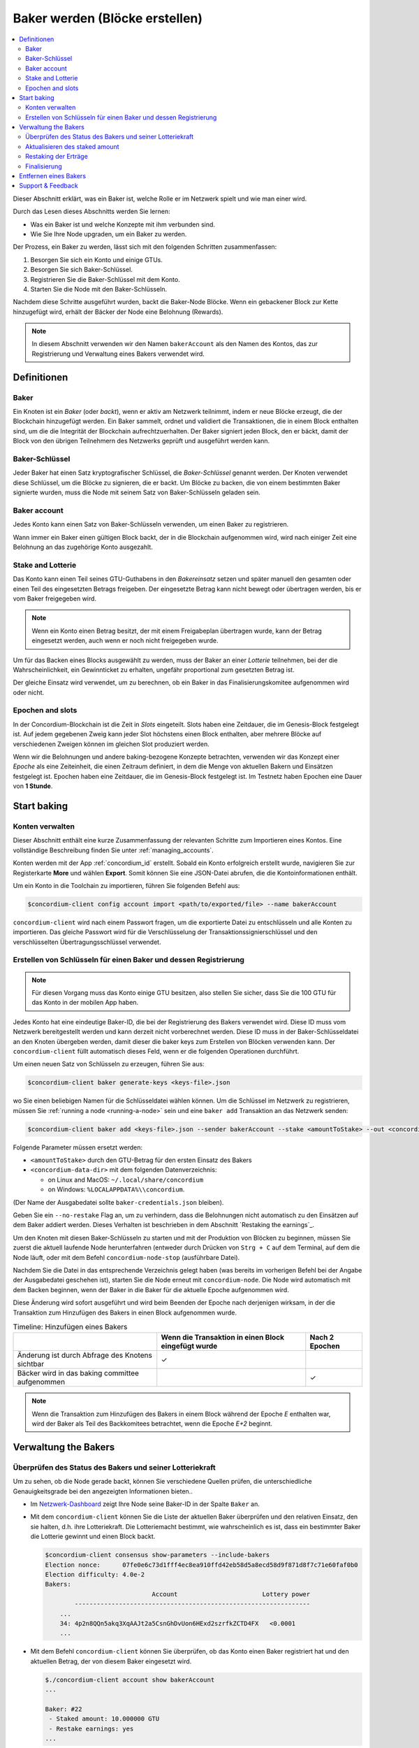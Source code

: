 
.. _networkDashboardLink: https://dashboard.testnet.concordium.com/
.. _node-dashboard: http://localhost:8099
.. _Discord: https://discord.com/invite/xWmQ5tp

.. _become-a-baker:

==================================
Baker werden (Blöcke erstellen)
==================================

.. contents::
   :local:
   :backlinks: none

Dieser Abschnitt erklärt, was ein Baker ist, welche Rolle er im Netzwerk spielt und wie man
einer wird.

Durch das Lesen dieses Abschnitts werden Sie lernen:

-  Was ein Baker ist und welche Konzepte mit ihm verbunden sind.
-  Wie Sie Ihre Node upgraden, um ein Baker zu werden.

Der Prozess, ein Baker zu werden, lässt sich mit den folgenden Schritten zusammenfassen:

#. Besorgen Sie sich ein Konto und einige GTUs.
#. Besorgen Sie sich Baker-Schlüssel.
#. Registrieren Sie die Baker-Schlüssel mit dem Konto.
#. Starten Sie die Node mit den Baker-Schlüsseln.

Nachdem diese Schritte ausgeführt wurden, backt die Baker-Node Blöcke. Wenn ein gebackener Block zur Kette hinzugefügt wird, erhält der Bäcker der Node eine Belohnung (Rewards).

.. note::
 
   In diesem Abschnitt verwenden wir den Namen ``bakerAccount`` als den Namen des
   Kontos, das zur Registrierung und Verwaltung eines Bakers verwendet wird.

Definitionen
===========

Baker
-----

Ein Knoten ist ein *Baker* (oder *backt*), wenn er aktiv am Netzwerk teilnimmt, indem er neue Blöcke erzeugt, die der Blockchain hinzugefügt werden. Ein Baker sammelt,
ordnet und validiert die Transaktionen, die in einem Block enthalten sind, um die
die Integrität der Blockchain aufrechtzuerhalten. Der Baker signiert jeden Block, den er bäckt, damit der Block von den übrigen Teilnehmern des Netzwerks geprüft und ausgeführt werden kann.

Baker-Schlüssel
----------

Jeder Baker hat einen Satz kryptografischer Schlüssel, die *Baker-Schlüssel* genannt werden. Der Knoten verwendet diese Schlüssel, um die Blöcke zu signieren, die er backt. Um Blöcke zu backen, die von einem bestimmten Baker signierte wurden, muss die Node mit seinem Satz von Baker-Schlüsseln geladen sein.

Baker account
-------------

Jedes Konto kann einen Satz von Baker-Schlüsseln verwenden, um einen Baker zu registrieren.

Wann immer ein Baker einen gültigen Block backt, der in die Blockchain aufgenommen wird, wird nach einiger
Zeit eine Belohnung an das zugehörige Konto ausgezahlt.

Stake and Lotterie
-----------------

.. todo::

   - Link to release schedule.
   
Das Konto kann einen Teil seines GTU-Guthabens in den *Bakereinsatz* setzen und
später manuell den gesamten oder einen Teil des eingesetzten Betrags freigeben. Der eingesetzte Betrag
kann nicht bewegt oder übertragen werden, bis er vom Baker freigegeben wird.

.. note::

   Wenn ein Konto einen Betrag besitzt, der mit einem Freigabeplan übertragen wurde,
   kann der Betrag eingesetzt werden, auch wenn er noch nicht freigegeben wurde.
   
Um für das Backen eines Blocks ausgewählt zu werden, muss der Baker an einer
*Lotterie* teilnehmen, bei der die Wahrscheinlichkeit, ein Gewinnticket zu erhalten, ungefähr
proportional zum gesetzten Betrag ist.

Der gleiche Einsatz wird verwendet, um zu berechnen, ob ein Baker in das Finalisierungskomitee aufgenommen wird oder nicht.

.. _epochs-and-slots:

Epochen and slots
----------------

In der Concordium-Blockchain ist die Zeit in *Slots* eingeteilt. Slots haben eine Zeitdauer, die im Genesis-Block festgelegt ist. Auf jedem gegebenen Zweig kann jeder Slot höchstens einen Block enthalten, aber mehrere Blöcke auf verschiedenen Zweigen können im
gleichen Slot produziert werden.

.. todo::

   Let's add a picture.

Wenn wir die Belohnungen und andere baking-bezogene Konzepte betrachten, verwenden wir das
Konzept einer *Epoche* als eine Zeiteinheit, die einen Zeitraum definiert, in dem die Menge
von aktuellen Bakern und Einsätzen festgelegt ist. Epochen haben eine Zeitdauer, die im
Genesis-Block festgelegt ist. Im Testnetz haben Epochen eine Dauer von **1 Stunde**.

Start baking
============

Konten verwalten
-----------------

Dieser Abschnitt enthält eine kurze Zusammenfassung der relevanten Schritte zum Importieren eines
Kontos. Eine vollständige Beschreibung finden Sie unter :ref:`managing_accounts`.

Konten werden mit der App :ref:`concordium_id` erstellt. Sobald ein Konto
erfolgreich erstellt wurde, navigieren Sie zur Registerkarte **More** und wählen **Export**. Somit können Sie eine JSON-Datei abrufen, die die Kontoinformationen enthält.

Um ein Konto in die Toolchain zu importieren, führen Sie folgenden Befehl aus:

.. code-block:: console

   $concordium-client config account import <path/to/exported/file> --name bakerAccount
   
``concordium-client`` wird nach einem Passwort fragen, um die exportierte Datei zu entschlüsseln und
alle Konten zu importieren. Das gleiche Passwort wird für die Verschlüsselung der
Transaktionssignierschlüssel und den verschlüsselten Übertragungsschlüssel verwendet.

Erstellen von Schlüsseln für einen Baker und dessen Registrierung
--------------------------------------------

.. note::

   Für diesen Vorgang muss das Konto einige GTU besitzen, also stellen Sie sicher, dass Sie die
   100 GTU für das Konto in der mobilen App haben.

Jedes Konto hat eine eindeutige Baker-ID, die bei der Registrierung des Bakers verwendet wird. Diese
ID muss vom Netzwerk bereitgestellt werden und kann derzeit nicht vorberechnet werden. Diese
ID muss in der Baker-Schlüsseldatei an den Knoten übergeben werden, damit dieser die
baker keys zum Erstellen von Blöcken verwenden kann. Der ``concordium-client`` füllt automatisch
dieses Feld, wenn er die folgenden Operationen durchführt.

Um einen neuen Satz von Schlüsseln zu erzeugen, führen Sie aus:

.. code-block:: console

   $concordium-client baker generate-keys <keys-file>.json

wo Sie einen beliebigen Namen für die Schlüsseldatei wählen können. Um
die Schlüssel im Netzwerk zu registrieren, müssen Sie :ref:`running a node <running-a-node>` sein
und eine ``baker add`` Transaktion an das Netzwerk senden:

.. code-block:: console

   $concordium-client baker add <keys-file>.json --sender bakerAccount --stake <amountToStake> --out <concordium-data-dir>/baker-credentials.json

Folgende Parameter müssen ersetzt werden:

- ``<amountToStake>`` durch den GTU-Betrag für den ersten Einsatz des Bakers
- ``<concordium-data-dir>`` mit dem folgenden Datenverzeichnis:

  * on Linux and MacOS: ``~/.local/share/concordium``
  * on Windows: ``%LOCALAPPDATA%\\concordium``.

(Der Name der Ausgabedatei sollte ``baker-credentials.json`` bleiben).

Geben Sie ein ``--no-restake`` Flag an, um zu verhindern, dass die
Belohnungen nicht automatisch zu den Einsätzen auf dem Baker addiert werden. Dieses Verhalten ist beschrieben in dem
Abschnitt `Restaking the earnings`_.

Um den Knoten mit diesen Baker-Schlüsseln zu starten und mit der Produktion von Blöcken zu beginnen, müssen Sie zuerst die aktuell laufende Node herunterfahren (entweder durch Drücken von
``Strg + C`` auf dem Terminal, auf dem die Node läuft, oder mit dem Befehl
``concordium-node-stop`` (ausführbare Datei).

Nachdem Sie die Datei in das entsprechende Verzeichnis gelegt haben (was bereits im
vorherigen Befehl bei der Angabe der Ausgabedatei geschehen ist), starten Sie die Node erneut mit
``concordium-node``. Die Node wird automatisch mit dem Backen beginnen, wenn der Baker
in die Baker für die aktuelle Epoche aufgenommen wird.

Diese Änderung wird sofort ausgeführt und wird beim Beenden der Epoche nach derjenigen wirksam, in der
die Transaktion zum Hinzufügen des Bakers in einen Block aufgenommen wurde.

.. table:: Timeline: Hinzufügen eines Bakers

   +-------------------------------------------------+-----------------------------------------------------+-----------------+
   |                                                 | Wenn die Transaktion in einen Block eingefügt wurde | Nach 2 Epochen  |
   +=================================================+=====================================================+=================+
   | Änderung ist durch Abfrage des Knotens sichtbar |  ✓                                                  |                 |
   +-------------------------------------------------+-----------------------------------------------------+-----------------+
   | Bäcker wird in das baking committee aufgenommen |                                                     | ✓               |
   +-------------------------------------------------+-----------------------------------------------------+-----------------+

.. note::

   Wenn die Transaktion zum Hinzufügen des Bakers in einem Block während der Epoche `E` enthalten war, wird der Baker als Teil des Backkomitees betrachtet, wenn die Epoche
   `E+2` beginnt.

Verwaltung the Bakers
=====================

Überprüfen des Status des Bakers und seiner Lotteriekraft
------------------------------------------------------

Um zu sehen, ob die Node gerade backt, können Sie verschiedene Quellen prüfen, die
unterschiedliche Genauigkeitsgrade bei den angezeigten Informationen bieten..

- Im `Netzwerk-Dashboard <http://dashboard.testnet.concordium.com>`_ zeigt Ihre
  Node seine Baker-ID in der Spalte ``Baker`` an.
- Mit dem ``concordium-client`` können Sie die Liste der aktuellen Baker überprüfen
  und den relativen Einsatz, den sie halten, d.h. ihre Lotteriekraft.  Die
  Lotteriemacht bestimmt, wie wahrscheinlich es ist, dass ein bestimmter Baker die Lotterie gewinnt und einen Block backt.

  .. code-block:: console

     $concordium-client consensus show-parameters --include-bakers
     Election nonce:      07fe0e6c73d1fff4ec8ea910ffd42eb58d5a8ecd58d9f871d8f7c71e60faf0b0
     Election difficulty: 4.0e-2
     Bakers:
                                  Account                       Lottery power
             ----------------------------------------------------------------
         ...
         34: 4p2n8QQn5akq3XqAAJt2a5CsnGhDvUon6HExd2szrfkZCTD4FX   <0.0001
         ...

- Mit dem Befehl ``concordium-client`` können Sie überprüfen, ob das Konto
  einen Baker registriert hat und den aktuellen Betrag, der von diesem Baker eingesetzt wird.

  .. code-block:: console

     $./concordium-client account show bakerAccount
     ...

     Baker: #22
      - Staked amount: 10.000000 GTU
      - Restake earnings: yes
     ...

- Wenn der eingesetzte Betrag groß genug ist und eine Node läuft, auf dem die Baker
  Schlüssel geladen sind, sollte dieser Baker schließlich Blöcke produzieren und Sie können
  in Ihrer mobilen Geldbörse sehen, dass Back-Belohnungen auf dem Konto eingegangen sind,
  wie in diesem Bild zu sehen:

  .. image:: images/bab-reward.png
     :align: center
     :width: 250px

Aktualisieren des staked amount
--------------------------

Um den Bakereinsatz zu aktualisieren, führen Sie folgenden Befehl aus:

.. code-block:: console

   $concordium-client baker update-stake --stake <newAmount> --sender bakerAccount

Das Ändern des Einsatzes ändert die Wahrscheinlichkeit, dass ein Baker gewählt wird
Blöcke zu backen.

Wenn ein Baker **zum ersten Mal einen Stake hinzufügt oder seinen Stake erhöht**, wird diese
Änderung auf der Blockchain ausgeführt und wird sichtbar, sobald die Transaktion
in einem Block enthalten ist (zu sehen über ``concordium-client account show
bakerAccount``) und wird 2 Epochen danach wirksam.

.. table:: Timeline: Erhöhung des Stakes

   +-----------------------------------------------+------------------------------------------------+----------------+
   |                                               | Wenn Transaktion in einem Block enthalten ist  | Nach 2 Epochen |
   +===============================================+================================================+================+
   | Änderung ist durch Abfrage der Node sichtbar  | ✓                                              |                |
   +-----------------------------------------------+------------------------------------------------+----------------+
   | Baker verwendet den neuen Stake               |                                                | ✓              |
   +-----------------------------------------------+------------------------------------------------+----------------+

Wenn ein Baker den **Stake** verringert, benötigt die Änderung *2 +
bakerCooldownEpochs* Epochen, um wirksam zu werden. Die Änderung wird auf der Blockchain sichtbar, sobald die Transaktion in einem Block enthalten ist, sie kann durch
``concordium-client account show bakerAccount``:

.. code-block:: console

   $concordium-client account show bakerAccount
   ...

   Baker: #22
    - Staked amount: 50.000000 GTU to be updated to 20.000000 GTU at epoch 261  (2020-12-24 12:56:26 UTC)
    - Restake earnings: yes

   ...

.. table:: Timeline: Verringerung des Stakes

   +-----------------------------------------------+-----------------------------------------------+----------------------------------------+
   |                                               | Wenn Transaktion in einem Block enthalten ist | Nach *2 + bakerCooldownEpochs* Epochen |
   +===============================================+===============================================+========================================+
   | Änderung ist durch Abfrage der Node sichtbar  | ✓                                             |                                        |
   +-----------------------------------------------+-----------------------------------------------+----------------------------------------+
   | Baker erwendet den neuen Stake                |                                               | ✓                                      |
   +-----------------------------------------------+-----------------------------------------------+----------------------------------------+
   | Stake kann wieder verringert werden oder      | ✗                                             | ✓                                      |
   | Baker kann entfernt werden                    |                                               |                                        |
   +-----------------------------------------------+-----------------------------------------------+----------------------------------------+

.. note::

   Im Testnetz ist ``bakerCooldownEpochs`` zunächst auf 168 Epochen eingestellt. Dieser
   Wert kann wie folgt überprüft werden:

   .. code-block:: console

      $concordium-client raw GetBlockSummary
      ...
              "bakerCooldownEpochs": 168
      ...

.. warning::

   Wie im Abschnitt `Definitionen`_ erwähnt, ist der eingesetzte Stake *gesperrt*,
   d.h. er kann nicht übertragen oder zur Zahlung verwendet werden. Sie sollten dies berücksichtigen
   und einen Stake einsetzen, der kurzfristig nicht benötigt wird.
   Insbesondere zum Abmelden eines Bakers oder zum Ändern des Stakes
   müssen Sie einige nicht eingesetzte GTU besitzen, um die Transaktionskosten zu
   Kosten zu decken.
   
Restaking der Erträge
----------------------

Wenn Sie als Baker am Netzwerk teilnehmen und Blöcke backen, erhält das Konto
für jeden gebackenen Block Rewards. Diese Rewards werden automatisch zu dem eingesetzten Betrag addiert.

Sie können dieses Verhalten ändern und erhalten stattdessen die Rewards in
den Kontostand, ohne dass sie automatisch wieder eingesetzt werden. Diese Option kann
über ``concordium-client`` geändert werden:

.. code-block:: console

   $concordium-client baker update-restake False --sender bakerAccount
   $concordium-client baker update-restake True --sender bakerAccount

Änderungen am restake-Flag werden sofort wirksam; allerdings wirken sich die Änderungen
erst in der übernächsten Epoche auf die Back- und Finalisierungsleistung aus. Der aktuelle
Wert des Schalters kann in den Kontoinformationen eingesehen werden, die abgefragt werden können mittels ``concordium-client``:

.. code-block:: console

   $concordium-client account show bakerAccount
   ...

   Baker: #22
    - Staked amount: 50.000000 GTU
    - Restake earnings: yes

   ...

.. table:: Timeline: Updaten des restake

   +--------------------------------------------------------+-----------------------------------------------+-------------------------------+
   |                                                        | Wenn Transaktion in einem Block enthalten ist | 2 Epochen nach Belohnung      |
   +========================================================+===============================================+===============================+
   | Änderung ist durch Abfrage des Knotens sichtbar        | ✓                                             |                               |
   +--------------------------------------------------------+-----------------------------------------------+-------------------------------+
   | Das Ergebnis wird [nicht] automatisch neu gestaked     | ✓                                             |                               |
   +--------------------------------------------------------+-----------------------------------------------+-------------------------------+
   | Wenn restaking aktiviert ist, wird dies                |                                               | ✓                             |
   | die Lotterieleistung beeinflussen                      |                                               |                               |
   +--------------------------------------------------------+-----------------------------------------------+-------------------------------+

Wenn der Baker registriert ist, wird er den Gewinn automatisch wieder einsetzen, aber wie
oben erwähnt, kann dies geändert werden, indem man das ``--no-restake``-Flag an den
dem Befehl ``baker add`` hinzufügt, wie hier gezeigt:

.. code-block:: console

   $concordium-client baker add baker-keys.json --sender bakerAccount --stake <amountToStake> --out baker-credentials.json --no-restake

Finalisierung
------------

Die Finalisierung ist der Abstimmungsprozess, der von der Node im *Finalisierungs
Komitee* durchgeführt wird, der einen Block *finalisiert*, wenn eine ausreichend große Anzahl von Mitgliedern des Komitees den Block erhalten haben und dem Ergebnis zustimmen. Neuere Blöcke müssen den finalisierten Block als Vorgänger haben, um die Integrität der
Blockchain zu gewährleisten. Weitere Informationen über diesen Prozess finden Sie in dem
Abschnitt :ref:`Finalisierung<Glossar-Finalisierung>`.

Das Finalisierungskomitee wird von den Bakern gebildet, die einen bestimmten
Betrag haben. Das bedeutet konkret, dass wenn Sie am Finalisierungskomitee teilnehmen wollen, den Einsatzbetrag um den besagten Schwellenwert erreichen müssen. Im Testnetz beträgt der Einsatz, der für die Teilnahme am Finalisierungskomitee notwendig ist, **0,1 % des Gesamtbetrags der vorhandenen GTU**.

Die Teilnahme am Finalisierungskomitee erzeugt Belohnungen für jeden Block, der
finalisiert wird. Die Rewards werden einige Zeit nach dem Abschluss des Blocks auf das Bakerkonto ausgezahlt.

Entfernen eines Bakers
================

Das kontrollierende Konto kann sich entscheiden, seinen Baker von der Blockchain abzumelden. Um dies zu tunmüssen Sie dazu den ``concordium-client`` ausführen:

.. code-block:: console

   $concordium-client baker remove --sender bakerAccount

Dies entfernt den Baker aus der Baker-Liste, so dass er frei übertragen oder verschoben werden kann.

Wenn Sie den Baker entfernen, hat die Änderung denselben Zeitrahmen wie das Verringern
des Einsatzes. Die Änderung benötigt *2 + bakerCooldownEpochs* Epochen, um wirksam zu werden.

Die Änderung wird auf der Blockchain sichtbar, sobald die Transaktion in einen Block aufgenommen wird und Sie können überprüfen, wann diese Änderung in Kraft tritt, indem Sie die Kontoinformationen mit ``concordium-client`` wie gewohnt abfragen:

.. code-block:: console

   $concordium-client account show bakerAccount
   ...

   Baker #22 to be removed at epoch 275 (2020-12-24 13:56:26 UTC)
    - Staked amount: 20.000000 GTU
    - Restake earnings: yes

   ...

.. table:: Timeline: Entfernen eines Bakers

   +--------------------------------------------------+-----------------------------------------------+----------------------------------------+
   |                                                  | Wenn Transaktion in einem Block enthalten ist | Nach *2 + bakerCooldownEpochs* Epochen |
   +==================================================+===============================================+========================================+
   | Änderung ist durch Abfrage der Node sichtbar     | ✓                                             |                                        |
   +--------------------------------------------------+-----------------------------------------------+----------------------------------------+
   | Bäcker wird aus dem Ausschuss entfernt           |                                               | ✓                                      |
   +--------------------------------------------------+-----------------------------------------------+----------------------------------------+

.. warning::

   Das Verringern des Stakes und das Entfernen des Bakers können nicht
   gleichzeitig erfolgen. Während der Abkühlphase, die durch das Verringern des Stakes
   entsteht, kann der Baker nicht entfernt werden und andersherum.

Support & Feedback
==================

Wenn Sie auf Probleme stoßen oder Vorschläge haben, posten Sie Ihre Frage oder
Feedback auf `Discord`_, oder kontaktieren Sie uns unter testnet@concordium.com.
